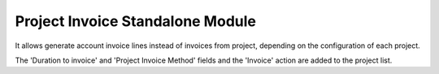 Project Invoice Standalone Module
#################################

It allows generate account invoice lines instead of invoices from project,
depending on the configuration of each project.

The 'Duration to invoice' and 'Project Invoice Method' fields and the 'Invoice'
action are added to the project list.